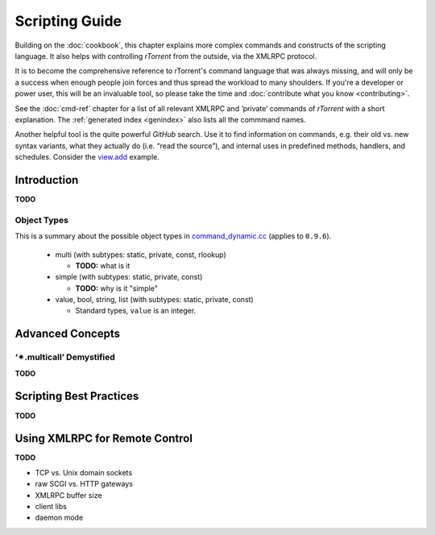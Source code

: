 Scripting Guide
===============

Building on the :doc:`cookbook`, this chapter explains more complex commands and
constructs of the scripting language. It also helps with controlling *rTorrent*
from the outside, via the XMLRPC protocol.

It is to become the comprehensive reference to rTorrent's
command language that was always missing, and will only be a success
when enough people join forces and thus spread the workload to many shoulders.
If you're a developer or power user, this will be an invaluable tool,
so please take the time and :doc:`contribute what you know <contributing>`.

See the :doc:`cmd-ref` chapter for a list of all relevant XMLRPC and ‘private’ commands
of *rTorrent* with a short explanation.
The :ref:`generated index <genindex>` also lists all the commmand names.

Another helpful tool is the quite powerful *GitHub* search.
Use it  to find information on commands,
e.g. their old vs. new syntax variants, what they actually do (i.e. “read the source”),
and internal uses in predefined methods, handlers, and schedules.
Consider the `view.add <https://github.com/rakshasa/rtorrent/search?utf8=%E2%9C%93&q=%22view.add%22>`_ example.


Introduction
------------

**TODO**


.. _object-types:

Object Types
^^^^^^^^^^^^

This is a summary about the possible object types in
`command_dynamic.cc <https://github.com/rakshasa/rtorrent/blob/master/src/command_dynamic.cc>`_
(applies to ``0.9.6``).

 * multi (with subtypes: static, private, const, rlookup)

   * **TODO:** what is it

 * simple (with subtypes: static, private, const)

   * **TODO:** why is it "simple"

 * value, bool, string, list (with subtypes: static, private, const)

   * Standard types, ``value`` is an integer.


Advanced Concepts
-----------------


‘✴.multicall’ Demystified
^^^^^^^^^^^^^^^^^^^^^^^^^

**TODO**


Scripting Best Practices
------------------------

**TODO**


Using XMLRPC for Remote Control
-------------------------------

**TODO**

* TCP vs. Unix domain sockets
* raw SCGI vs. HTTP gateways
* XMLRPC buffer size
* client libs
* daemon mode
